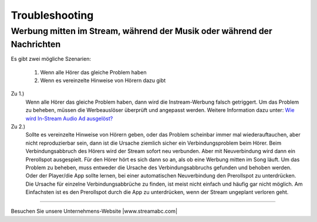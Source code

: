 .. index:: Troubleshooting
.. index:: Fehlerbehebung

Troubleshooting
***************


.. index:: Werbung mitten im Stream

Werbung mitten im Stream, während der Musik oder während der Nachrichten
------------------------------------------------------------------------

Es gibt zwei mögliche Szenarien:

    1. Wenn alle Hörer das gleiche Problem haben
    #. Wenn es vereinzelte Hinweise von Hörern dazu gibt


Zu 1.)
    Wenn alle Hörer das gleiche Problem haben, dann wird die Instream-Werbung falsch getriggert.
    Um das Problem zu beheben, müssen die Werbeauslöser überprüft und angepasst werden. 
    Weitere Information dazu unter:
    `Wie wird In-Stream Audio Ad ausgelöst? <http://streamabc-documentation.readthedocs.io/de/latest/werbung.html#wie-wird-in-stream-audio-ad-ausgelost>`_

Zu 2.)
    Sollte es vereinzelte Hinweise von Hörern geben, oder das Problem scheinbar immer mal wiederauftauchen, aber nicht reproduzierbar sein, dann ist die Ursache ziemlich sicher ein Verbindungsproblem beim Hörer.
    Beim Verbindungsabbruch des Hörers wird der Stream sofort neu verbunden. Aber mit Neuverbindung wird dann ein Prerollspot ausgespielt. 
    Für den Hörer hört es sich dann so an, als ob eine Werbung mitten im Song läuft.
    Um das Problem zu beheben, muss entweder die Ursache des Verbindungsabbruchs gefunden und behoben werden.
    Oder der Player/die App sollte lernen, bei einer automatischen Neuverbindung den Prerollspot zu unterdrücken.
    Die Ursache für einzelne Verbindungsabbrüche zu finden, ist meist nicht einfach und häufig gar nicht möglich.
    Am Einfachsten ist es den Prerollspot durch die App zu unterdrücken, wenn der Stream ungeplant verloren geht. 


    








----

Besuchen Sie unsere Unternehmens-Website |www.streamabc.com|

.. |www.streamabc.com| raw:: html

   <a href="https://www.streamabc.com/#quantum-cast" target="_blank">www.streamabc.com/#quantum-cast</a>
